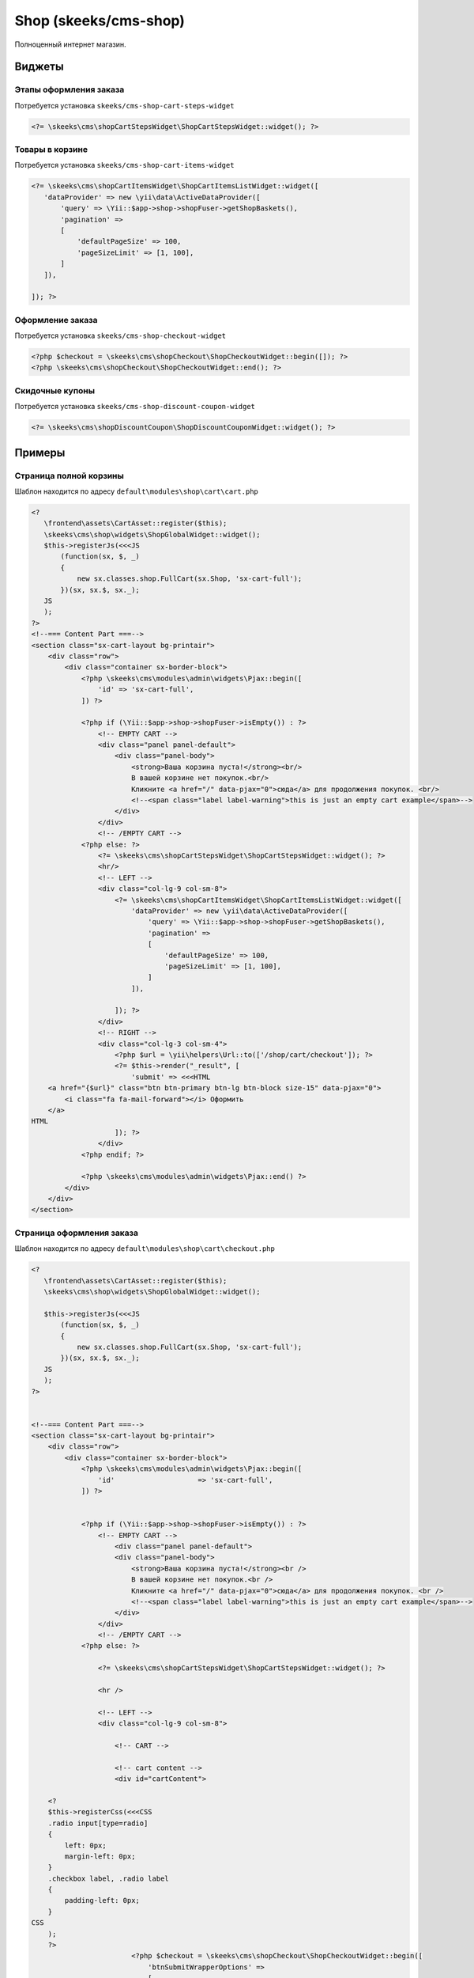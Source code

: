======================
Shop (skeeks/cms-shop)
======================

Полноценный интернет магазин.

Виджеты
-------

Этапы оформления заказа
~~~~~~~~~~~~~~~~~~~~~~~

Потребуется установка ``skeeks/cms-shop-cart-steps-widget``

.. code-block:: php

   <?= \skeeks\cms\shopCartStepsWidget\ShopCartStepsWidget::widget(); ?>


Товары в корзине
~~~~~~~~~~~~~~~~

Потребуется установка ``skeeks/cms-shop-cart-items-widget``

.. code-block:: php

   <?= \skeeks\cms\shopCartItemsWidget\ShopCartItemsListWidget::widget([
      'dataProvider' => new \yii\data\ActiveDataProvider([
          'query' => \Yii::$app->shop->shopFuser->getShopBaskets(),
          'pagination' =>
          [
              'defaultPageSize' => 100,
              'pageSizeLimit' => [1, 100],
          ]
      ]),

   ]); ?>



Оформление заказа
~~~~~~~~~~~~~~~~~

Потребуется установка ``skeeks/cms-shop-checkout-widget``

.. code-block:: php

   <?php $checkout = \skeeks\cms\shopCheckout\ShopCheckoutWidget::begin([]); ?>
   <?php \skeeks\cms\shopCheckout\ShopCheckoutWidget::end(); ?>


Скидочные купоны
~~~~~~~~~~~~~~~~

Потребуется установка ``skeeks/cms-shop-discount-coupon-widget``

.. code-block:: php

   <?= \skeeks\cms\shopDiscountCoupon\ShopDiscountCouponWidget::widget(); ?>



Примеры
-------

Страница полной корзины
~~~~~~~~~~~~~~~~~~~~~~~

Шаблон находится по адресу ``default\modules\shop\cart\cart.php``

.. code-block:: php

   <?
      \frontend\assets\CartAsset::register($this);
      \skeeks\cms\shop\widgets\ShopGlobalWidget::widget();
      $this->registerJs(<<<JS
          (function(sx, $, _)
          {
              new sx.classes.shop.FullCart(sx.Shop, 'sx-cart-full');
          })(sx, sx.$, sx._);
      JS
      );
   ?>
   <!--=== Content Part ===-->
   <section class="sx-cart-layout bg-printair">
       <div class="row">
           <div class="container sx-border-block">
               <?php \skeeks\cms\modules\admin\widgets\Pjax::begin([
                   'id' => 'sx-cart-full',
               ]) ?>

               <?php if (\Yii::$app->shop->shopFuser->isEmpty()) : ?>
                   <!-- EMPTY CART -->
                   <div class="panel panel-default">
                       <div class="panel-body">
                           <strong>Ваша корзина пуста!</strong><br/>
                           В вашей корзине нет покупок.<br/>
                           Кликните <a href="/" data-pjax="0">сюда</a> для продолжения покупок. <br/>
                           <!--<span class="label label-warning">this is just an empty cart example</span>-->
                       </div>
                   </div>
                   <!-- /EMPTY CART -->
               <?php else: ?>
                   <?= \skeeks\cms\shopCartStepsWidget\ShopCartStepsWidget::widget(); ?>
                   <hr/>
                   <!-- LEFT -->
                   <div class="col-lg-9 col-sm-8">
                       <?= \skeeks\cms\shopCartItemsWidget\ShopCartItemsListWidget::widget([
                           'dataProvider' => new \yii\data\ActiveDataProvider([
                               'query' => \Yii::$app->shop->shopFuser->getShopBaskets(),
                               'pagination' =>
                               [
                                   'defaultPageSize' => 100,
                                   'pageSizeLimit' => [1, 100],
                               ]
                           ]),

                       ]); ?>
                   </div>
                   <!-- RIGHT -->
                   <div class="col-lg-3 col-sm-4">
                       <?php $url = \yii\helpers\Url::to(['/shop/cart/checkout']); ?>
                       <?= $this->render("_result", [
                           'submit' => <<<HTML
       <a href="{$url}" class="btn btn-primary btn-lg btn-block size-15" data-pjax="0">
           <i class="fa fa-mail-forward"></i> Оформить
       </a>
   HTML
                       ]); ?>
                   </div>
               <?php endif; ?>

               <?php \skeeks\cms\modules\admin\widgets\Pjax::end() ?>
           </div>
       </div>
   </section>


Страница оформления заказа
~~~~~~~~~~~~~~~~~~~~~~~~~~

Шаблон находится по адресу ``default\modules\shop\cart\checkout.php``

.. code-block:: php

   <?
      \frontend\assets\CartAsset::register($this);
      \skeeks\cms\shop\widgets\ShopGlobalWidget::widget();

      $this->registerJs(<<<JS
          (function(sx, $, _)
          {
              new sx.classes.shop.FullCart(sx.Shop, 'sx-cart-full');
          })(sx, sx.$, sx._);
      JS
      );
   ?>


   <!--=== Content Part ===-->
   <section class="sx-cart-layout bg-printair">
       <div class="row">
           <div class="container sx-border-block">
               <?php \skeeks\cms\modules\admin\widgets\Pjax::begin([
                   'id'                    => 'sx-cart-full',
               ]) ?>


               <?php if (\Yii::$app->shop->shopFuser->isEmpty()) : ?>
                   <!-- EMPTY CART -->
                       <div class="panel panel-default">
                       <div class="panel-body">
                           <strong>Ваша корзина пуста!</strong><br />
                           В вашей корзине нет покупок.<br />
                           Кликните <a href="/" data-pjax="0">сюда</a> для продолжения покупок. <br />
                           <!--<span class="label label-warning">this is just an empty cart example</span>-->
                       </div>
                   </div>
                   <!-- /EMPTY CART -->
               <?php else: ?>

                   <?= \skeeks\cms\shopCartStepsWidget\ShopCartStepsWidget::widget(); ?>

                   <hr />

                   <!-- LEFT -->
                   <div class="col-lg-9 col-sm-8">

                       <!-- CART -->

                       <!-- cart content -->
                       <div id="cartContent">

       <?
       $this->registerCss(<<<CSS
       .radio input[type=radio]
       {
           left: 0px;
           margin-left: 0px;
       }
       .checkbox label, .radio label
       {
           padding-left: 0px;
       }
   CSS
       );
       ?>
                           <?php $checkout = \skeeks\cms\shopCheckout\ShopCheckoutWidget::begin([
                               'btnSubmitWrapperOptions' =>
                               [
                                   'style' => 'display: none;'
                               ]
                           ]); ?>
                           <?php \skeeks\cms\shopCheckout\ShopCheckoutWidget::end(); ?>

                           <div class="clearfix"></div>
                       </div>
                       <!-- /cart content -->

                       <!-- /CART -->

                   </div>


                   <!-- RIGHT -->
                   <div class="col-lg-3 col-sm-4">

                       <?php $url = \yii\helpers\Url::to(['/shop/cart/payment']) ; ?>
                       <?= $this->render("_result", [
                           'submit' => <<<HTML
       <a href="#" onclick="$('#{$checkout->formId}').submit(); return false;" class="btn btn-primary btn-lg btn-block size-15" data-pjax="0">
           <i class="fa fa-mail-forward"></i> Оформить
       </a>
   HTML

                       ]); ?>

                   </div>
               <?php endif; ?>

               <?php \skeeks\cms\modules\admin\widgets\Pjax::end() ?>
           </div>
       </div>
   </section>


Финальная страница заказа
~~~~~~~~~~~~~~~~~~~~~~~~~

Шаблон находится по адресу ``default\modules\shop\order\finish.php``

.. code-block:: php

   <section>
       <div class="row">
           <div class="col-sm-12">

   <?= \skeeks\cms\shopCartStepsWidget\ShopCartStepsWidget::widget(); ?>
   <hr />
   <div class="box-light">
       <!--=== Content Part ===-->
       <div class="row">
           <div class="col-lg-12 col-md-10">
               <h4>Заказ №<?= $model->id; ?> от <?= \Yii::$app->formatter->asDatetime($model->created_at); ?> </h4>

               <div class="table-responsive">
                   <?= \yii\widgets\DetailView::widget([
                       'model' => $model,
                       'template' => "<tr><th>{label}</th><td style='width:50%;'>{value}</td></tr>",
                       'attributes' => [
                           /*[                      // the owner name of the model
                               'label' => 'Номер заказа',
                               'format' => 'raw',
                               'value' => $model->id,
                           ],*/
                           /*[                      // the owner name of the model
                               'label' => 'Создан',
                               'format' => 'raw',
                               'value' => \Yii::$app->formatter->asDatetime($model->created_at),
                           ],*/
                           [                      // the owner name of the model
                               'label' => 'Сумма заказа',
                               'format' => 'raw',
                               'value' => \Yii::$app->money->convertAndFormat($model->moneyOriginal),
                           ],
                           [                      // the owner name of the model
                               'label' => 'Способ оплаты',
                               'format' => 'raw',
                               'value' => $model->paySystem->name,
                           ],
                           [
                               'label' => 'Доставка',
                               'format' => 'raw',
                               'value' => 'Курьер',
                           ],
                           [                      // the owner name of the model
                               'label' => 'Статус',
                               'format' => 'raw',
                               'value' => Html::tag('span', $model->status->name, ['style' => 'color: ' . $model->status->color]),
                           ],
                           [                      // the owner name of the model
                               'label' => 'Оплата',
                               'format' => 'raw',
                               'value' => $model->payed == 'Y' ? "<span style='color: green;'>Оплачен</span>" : "<span style='color: red;'>Не оплчаен</span>",
                           ],
                           [                      // the owner name of the model
                               'attribute' => 'Заказ отменен',
                               'label' => 'Заказ отменен',
                               'format' => 'raw',
                               'value' => $model->reason_canceled,
                               'visible' => $model->canceled == 'Y',
                           ],
                       ]
                   ]) ?>
               </div>
               <h4>Данные покупателя: </h4>

               <div class="table-responsive">
                   <?= \yii\widgets\DetailView::widget([
                       'model' => $model->buyer->relatedPropertiesModel,
                       'template' => "<tr><th style='width: 50%; '>{label}</th><td style='width:50%;'>{value}</td></tr>",
                       'attributes' => array_keys($model->buyer->relatedPropertiesModel->toArray())
                   ]) ?>
               </div>
               <h4>Содержимое заказа: </h4>
               <!-- cart content -->
               <?= \skeeks\cms\shopCartItemsWidget\ShopCartItemsListWidget::widget([
                   'dataProvider' => new \yii\data\ActiveDataProvider([
                       'query' => $model->getShopBaskets(),
                       'pagination' =>
                       [
                           'defaultPageSize' => 100,
                           'pageSizeLimit' => [1, 100],
                       ],
                   ]),
                   'footerView'    => false,
                   'itemView'      => '@skeeks/cms/shopCartItemsWidget/views/items-list-order-item',
               ]); ?>
               <!-- /cart content -->
               <div class="toggle-transparent toggle-bordered-full clearfix">
                   <div class="toggle active" style="display: block;">
                       <div class="toggle-content" style="display: block;">

                               <span class="clearfix">
                                   <span
                                       class="pull-right"><?= \Yii::$app->money->convertAndFormat($model->moneyOriginal); ?></span>
                                   <strong class="pull-left">Товаров:</strong>
                               </span>
                           <?php if ($model->moneyDiscount->getValue() > 0) : ?>
                               <span class="clearfix">
                                       <span
                                           class="pull-right"><?= \Yii::$app->money->convertAndFormat($model->moneyDiscount); ?></span>
                                       <span class="pull-left">Скидка:</span>
                                   </span>
                           <?php endif; ?>

                           <?php if ($model->moneyDelivery->getValue() > 0) : ?>
                               <span class="clearfix">
                                       <span
                                           class="pull-right"><?= \Yii::$app->money->convertAndFormat($model->moneyDelivery); ?></span>
                                       <span class="pull-left">Доставка:</span>
                                   </span>
                           <?php endif; ?>

                           <?php if ($model->moneyVat->getValue() > 0) : ?>
                               <span class="clearfix">
                                       <span
                                           class="pull-right"><?= \Yii::$app->money->convertAndFormat($model->moneyVat); ?></span>
                                       <span class="pull-left">Налог:</span>
                                   </span>
                           <?php endif; ?>

                           <?php if ($model->weight > 0) : ?>
                               <span class="clearfix">
                                       <span class="pull-right"><?= $model->weight; ?> г.</span>
                                       <span class="pull-left">Вес:</span>
                                   </span>
                           <?php endif; ?>
                           <hr/>

                               <span class="clearfix">
                                   <span
                                       class="pull-right size-20"><?= \Yii::$app->money->convertAndFormat($model->money); ?></span>
                                   <strong class="pull-left">ИТОГ:</strong>
                               </span>
                           <hr/>
                           <?php if ($model->allow_payment == \skeeks\cms\components\Cms::BOOL_Y) : ?>
                               <?php if ($model->paySystem->paySystemHandler && $model->payed == 'N') : ?>
                                   <?= Html::a("Оплатить", \yii\helpers\Url::to(['/shop/order/finish-pay', 'key' => $model->key]), [
                                       'class' => 'btn btn-lg btn-primary'
                                   ]); ?>
                               <?php else : ?>

                               <?php endif; ?>
                           <?php else : ?>
                               <?php if ($model->paySystem->paySystemHandler) : ?>
                                   В настоящий момент, заказ находится в стадии проверки и сборки. Его можно будет оплатить позже.
                               <?php endif; ?>
                           <?php endif; ?>
                       </div>
                   </div>
               </div>
           </div>
       </div>
   </div>



       </div>
   </div>
   </section>




Содержимое шаблона ``default\modules\shop\cart\_result.php``


.. code-block:: php

   <div class="toggle-transparent toggle-bordered-full clearfix">

       <div class="toggle nomargin-top">
           <label>Купон</label>

           <div class="toggle-content" style="display: none;">
               <?= \skeeks\cms\shopDiscountCoupon\ShopDiscountCouponWidget::widget(); ?>
           </div>
       </div>
   </div>

   <div class="toggle-transparent toggle-bordered-full clearfix">
       <div class="toggle active" style="display: block;">
           <div class="toggle-content" style="display: block;">

               <span class="clearfix">
                   <span class="pull-right"><?= \Yii::$app->money->convertAndFormat(\Yii::$app->shop->shopFuser->moneyOriginal); ?></span>
                   <strong class="pull-left">Товаров:</strong>
               </span>
               <?php if (\Yii::$app->shop->shopFuser->moneyDiscount->getValue() > 0) : ?>
                   <span class="clearfix">
                       <span class="pull-right"><?= \Yii::$app->money->convertAndFormat(\Yii::$app->shop->shopFuser->moneyDiscount); ?></span>
                       <span class="pull-left">Скидка:</span>
                   </span>
               <?php endif; ?>

               <?php if (\Yii::$app->shop->shopFuser->moneyDelivery->getValue() > 0) : ?>
                   <span class="clearfix">
                       <span class="pull-right"><?= \Yii::$app->money->convertAndFormat(\Yii::$app->shop->shopFuser->moneyDelivery); ?></span>
                       <span class="pull-left">Доставка:</span>
                   </span>
               <?php endif; ?>

               <?php if (\Yii::$app->shop->shopFuser->moneyVat->getValue() > 0) : ?>
                   <span class="clearfix">
                       <span class="pull-right"><?= \Yii::$app->money->convertAndFormat(\Yii::$app->shop->shopFuser->moneyVat); ?></span>
                       <span class="pull-left">Налог:</span>
                   </span>
               <?php endif; ?>

               <?php if (\Yii::$app->shop->shopFuser->weight > 0) : ?>
                   <span class="clearfix">
                       <span class="pull-right"><?= \Yii::$app->shop->shopFuser->weight; ?> г.</span>
                       <span class="pull-left">Вес:</span>
                   </span>
               <?php endif; ?>

               <hr />

               <span class="clearfix">
                   <span class="pull-right size-20"><?= \Yii::$app->money->convertAndFormat(\Yii::$app->shop->shopFuser->money); ?></span>
                   <strong class="pull-left">ИТОГ:</strong>
               </span>

               <hr />

               <?= $submit; ?>
           </div>
       </div>
   </div>